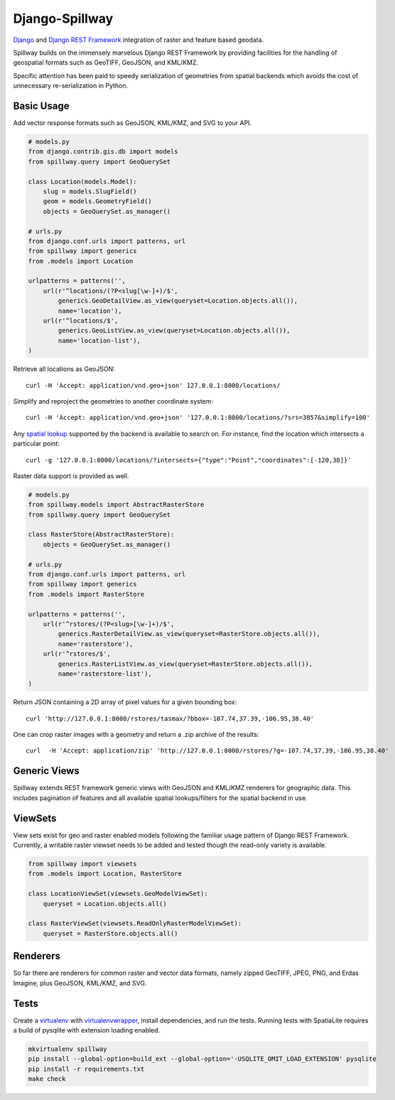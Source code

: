 Django-Spillway
===============

.. image:: https://travis-ci.org/bkg/django-spillway.svg?branch=master
    :target: https://travis-ci.org/bkg/django-spillway
.. image:: https://coveralls.io/repos/bkg/django-spillway/badge.svg?branch=master&service=github
    :target: https://coveralls.io/github/bkg/django-spillway?branch=master

`Django <http://www.djangoproject.com/>`_ and `Django REST Framework <http://www.django-rest-framework.org/>`_ integration of raster and feature based geodata.

Spillway builds on the immensely marvelous Django REST Framework by providing
facilities for the handling of geospatial formats such as GeoTIFF, GeoJSON, and
KML/KMZ.

Specific attention has been paid to speedy serialization of geometries from
spatial backends which avoids the cost of unnecessary re-serialization in
Python.


Basic Usage
-----------
Add vector response formats such as GeoJSON, KML/KMZ, and SVG to your API.

.. code-block:: python

    # models.py
    from django.contrib.gis.db import models
    from spillway.query import GeoQuerySet

    class Location(models.Model):
        slug = models.SlugField()
        geom = models.GeometryField()
        objects = GeoQuerySet.as_manager()

    # urls.py
    from django.conf.urls import patterns, url
    from spillway import generics
    from .models import Location

    urlpatterns = patterns('',
        url(r'^locations/(?P<slug[\w-]+)/$',
            generics.GeoDetailView.as_view(queryset=Location.objects.all()),
            name='location'),
        url(r'^locations/$',
            generics.GeoListView.as_view(queryset=Location.objects.all()),
            name='location-list'),
    )

Retrieve all locations as GeoJSON::

    curl -H 'Accept: application/vnd.geo+json' 127.0.0.1:8000/locations/

Simplify and reproject the geometries to another coordinate system::

    curl -H 'Accept: application/vnd.geo+json' '127.0.0.1:8000/locations/?srs=3857&simplify=100'

Any `spatial lookup
<https://docs.djangoproject.com/en/dev/ref/contrib/gis/geoquerysets/#spatial-lookups>`_
supported by the backend is available to search on. For instance, find the location which
intersects a particular point::

    curl -g '127.0.0.1:8000/locations/?intersects={"type":"Point","coordinates":[-120,38]}'

Raster data support is provided as well.

.. code-block:: python

    # models.py
    from spillway.models import AbstractRasterStore
    from spillway.query import GeoQuerySet

    class RasterStore(AbstractRasterStore):
        objects = GeoQuerySet.as_manager()

    # urls.py
    from django.conf.urls import patterns, url
    from spillway import generics
    from .models import RasterStore

    urlpatterns = patterns('',
        url(r'^rstores/(?P<slug>[\w-]+)/$',
            generics.RasterDetailView.as_view(queryset=RasterStore.objects.all()),
            name='rasterstore'),
        url(r'^rstores/$',
            generics.RasterListView.as_view(queryset=RasterStore.objects.all()),
            name='rasterstore-list'),
    )

Return JSON containing a 2D array of pixel values for a given bounding box::

    curl 'http://127.0.0.1:8000/rstores/tasmax/?bbox=-107.74,37.39,-106.95,38.40'

One can crop raster images with a geometry and return a .zip archive of the
results::

    curl  -H 'Accept: application/zip' 'http://127.0.0.1:8000/rstores/?g=-107.74,37.39,-106.95,38.40'


Generic Views
-------------
Spillway extends REST framework generic views with GeoJSON and KML/KMZ
renderers for geographic data. This includes pagination of features and all
available spatial lookups/filters for the spatial backend in use.


ViewSets
--------
View sets exist for geo and raster enabled models following the familiar usage
pattern of Django REST Framework. Currently, a writable raster viewset needs to
be added and tested though the read-only variety is available.

.. code-block:: python

    from spillway import viewsets
    from .models import Location, RasterStore

    class LocationViewSet(viewsets.GeoModelViewSet):
        queryset = Location.objects.all()

    class RasterViewSet(viewsets.ReadOnlyRasterModelViewSet):
        queryset = RasterStore.objects.all()


Renderers
---------
So far there are renderers for common raster and vector data formats, namely
zipped GeoTIFF, JPEG, PNG, and Erdas Imagine, plus GeoJSON, KML/KMZ, and SVG.


Tests
-----
Create a `virtualenv <https://virtualenv.pypa.io/en/latest/>`_ with
`virtualenvwrapper <https://virtualenvwrapper.readthedocs.org/en/latest/>`_,
install dependencies, and run the tests. Running tests with SpatiaLite requires
a build of pysqlite with extension loading enabled.

.. code-block:: shell

    mkvirtualenv spillway
    pip install --global-option=build_ext --global-option='-USQLITE_OMIT_LOAD_EXTENSION' pysqlite
    pip install -r requirements.txt
    make check
